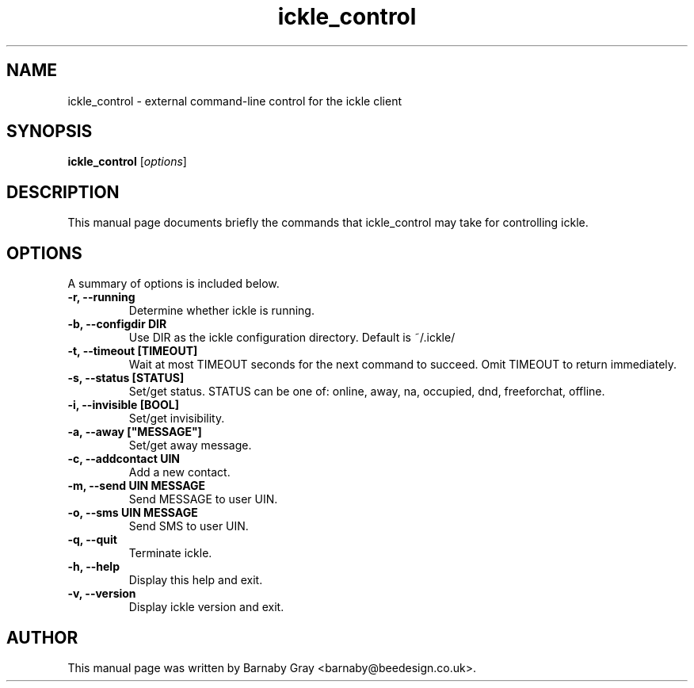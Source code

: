 .\"                                      Hey, EMACS: -*- nroff -*-
.\" First parameter, NAME, should be all caps
.\" Second parameter, SECTION, should be 1-8, maybe w/ subsection
.\" other parameters are allowed: see man(7), man(1)
.TH ickle_control 1 "April 10, 2002"
.\" Please adjust this date whenever revising the manpage.
.SH NAME
ickle_control \- external command-line control for the ickle client
.SH SYNOPSIS
.B ickle_control
.RI [ options ]
.SH DESCRIPTION
This manual page documents briefly the commands that ickle_control may
take for controlling ickle.
.SH OPTIONS
A summary of options is included below.
.TP
.B \-r, --running
Determine whether ickle is running.
.TP
.B \-b, --configdir DIR
Use DIR as the ickle configuration directory.
Default is ~/.ickle/
.TP
.B \-t, --timeout [TIMEOUT]
Wait at most TIMEOUT seconds for the next command to succeed. Omit
TIMEOUT to return immediately.
.TP
.B \-s, --status [STATUS]
Set/get status. STATUS can be one of: online, away, na, occupied, dnd,
freeforchat, offline.
.TP
.B \-i, --invisible [BOOL]
Set/get invisibility.
.TP
.B \-a, --away ["MESSAGE"]
Set/get away message.
.TP
.B \-c, --addcontact UIN
Add a new contact.
.TP
.B \-m, --send UIN "MESSAGE"
Send MESSAGE to user UIN.
.TP
.B \-o, --sms UIN "MESSAGE"
Send SMS to user UIN.
.TP
.B \-q, --quit
Terminate ickle.
.TP
.B \-h, --help
Display this help and exit.
.TP
.B \-v, --version
Display ickle version and exit.
.br
.SH AUTHOR
This manual page was written by Barnaby Gray
<barnaby@beedesign.co.uk>.
